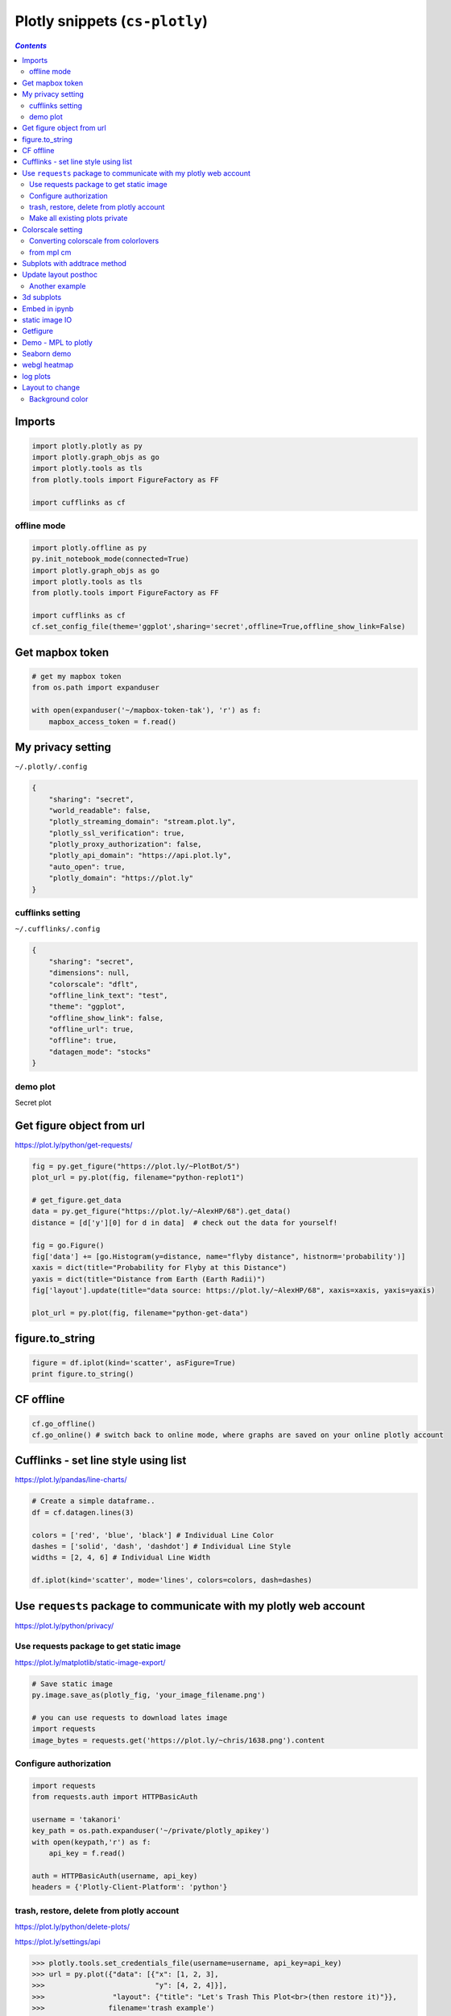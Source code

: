 Plotly snippets (``cs-plotly``)
"""""""""""""""""""""""""""""""

.. contents:: `Contents`
   :depth: 2
   :local:

#######
Imports
#######

.. code-block:: python

    import plotly.plotly as py
    import plotly.graph_objs as go
    import plotly.tools as tls
    from plotly.tools import FigureFactory as FF

    import cufflinks as cf

************
offline mode
************
.. code-block:: python

    import plotly.offline as py
    py.init_notebook_mode(connected=True)
    import plotly.graph_objs as go
    import plotly.tools as tls
    from plotly.tools import FigureFactory as FF

    import cufflinks as cf
    cf.set_config_file(theme='ggplot',sharing='secret',offline=True,offline_show_link=False)

################
Get mapbox token
################
.. code-block:: python

    # get my mapbox token
    from os.path import expanduser

    with open(expanduser('~/mapbox-token-tak'), 'r') as f:
        mapbox_access_token = f.read()
        
##################
My privacy setting
##################
``~/.plotly/.config``

.. code-block:: json

    {
        "sharing": "secret", 
        "world_readable": false, 
        "plotly_streaming_domain": "stream.plot.ly", 
        "plotly_ssl_verification": true, 
        "plotly_proxy_authorization": false, 
        "plotly_api_domain": "https://api.plot.ly", 
        "auto_open": true, 
        "plotly_domain": "https://plot.ly"
    }

*****************
cufflinks setting
*****************
``~/.cufflinks/.config``

.. code-block:: json

    {
        "sharing": "secret", 
        "dimensions": null, 
        "colorscale": "dflt", 
        "offline_link_text": "test", 
        "theme": "ggplot", 
        "offline_show_link": false, 
        "offline_url": true, 
        "offline": true, 
        "datagen_mode": "stocks"
    }

*********
demo plot
*********
Secret plot

.. raw:: html

    <iframe width="600" height="600" frameborder="0" scrolling="no" src="https://plot.ly/~takanori/820.embed?share_key=rKsms5CTwwagSZtGPbMMGQ"></iframe>

##########################
Get figure object from url
##########################
https://plot.ly/python/get-requests/

.. code-block:: python

    fig = py.get_figure("https://plot.ly/~PlotBot/5")
    plot_url = py.plot(fig, filename="python-replot1")

    # get_figure.get_data
    data = py.get_figure("https://plot.ly/~AlexHP/68").get_data()
    distance = [d['y'][0] for d in data]  # check out the data for yourself!

    fig = go.Figure()
    fig['data'] += [go.Histogram(y=distance, name="flyby distance", histnorm='probability')]
    xaxis = dict(title="Probability for Flyby at this Distance")
    yaxis = dict(title="Distance from Earth (Earth Radii)")
    fig['layout'].update(title="data source: https://plot.ly/~AlexHP/68", xaxis=xaxis, yaxis=yaxis)

    plot_url = py.plot(fig, filename="python-get-data")

################
figure.to_string
################
.. code-block:: python

    figure = df.iplot(kind='scatter', asFigure=True)
    print figure.to_string()

##########
CF offline
##########
.. code-block:: python

    cf.go_offline()
    cf.go_online() # switch back to online mode, where graphs are saved on your online plotly account

#####################################
Cufflinks - set line style using list
#####################################
https://plot.ly/pandas/line-charts/

.. code-block:: python

    # Create a simple dataframe..
    df = cf.datagen.lines(3)

    colors = ['red', 'blue', 'black'] # Individual Line Color
    dashes = ['solid', 'dash', 'dashdot'] # Individual Line Style
    widths = [2, 4, 6] # Individual Line Width

    df.iplot(kind='scatter', mode='lines', colors=colors, dash=dashes)

##################################################################
Use ``requests`` package to communicate with my plotly web account
##################################################################
https://plot.ly/python/privacy/

****************************************
Use requests package to get static image
****************************************
https://plot.ly/matplotlib/static-image-export/

.. code-block:: python
  
    # Save static image
    py.image.save_as(plotly_fig, 'your_image_filename.png') 

    # you can use requests to download lates image
    import requests
    image_bytes = requests.get('https://plot.ly/~chris/1638.png').content


***********************
Configure authorization
***********************
.. code-block:: python

    import requests
    from requests.auth import HTTPBasicAuth

    username = 'takanori'
    key_path = os.path.expanduser('~/private/plotly_apikey')
    with open(keypath,'r') as f:
        api_key = f.read()

    auth = HTTPBasicAuth(username, api_key)
    headers = {'Plotly-Client-Platform': 'python'}


******************************************
trash, restore, delete from plotly account
******************************************
https://plot.ly/python/delete-plots/

https://plot.ly/settings/api


.. code-block:: python
    
    >>> plotly.tools.set_credentials_file(username=username, api_key=api_key)
    >>> url = py.plot({"data": [{"x": [1, 2, 3],
    >>>                          "y": [4, 2, 4]}],
    >>>                "layout": {"title": "Let's Trash This Plot<br>(then restore it)"}},
    >>>               filename='trash example')
    >>> print url
    u'https://plot.ly/~private_plotly/18'

    >>> # include fileid  in your request (file-id = username:plotid#)
    >>> fid = username+':18'
    >>> print fid
    'private_plotly:18'

    >>> # === Trash your plotly item via http POST === #
    >>> requests.post('https://api.plot.ly/v2/files/'+fid+'/trash', auth=auth, headers=headers)
    <Response [200]>

    >>> # === restore example === #
    >>> requests.post('https://api.plot.ly/v2/files/'+fid+'/restore', auth=auth, headers=headers)
    <Response [200]>

    >>> # === permanent delete via http DELETE === #
    >>> requests.post('https://api.plot.ly/v2/files/'+fid+'/trash', auth=auth, headers=headers)
    <Response [200]>
    >>> requests.delete('https://api.plot.ly/v2/files/'+fid+'/permanent_delete', auth=auth, headers=headers)
    <Response [204]>

*******************************
Make all existing plots private
*******************************
https://plot.ly/python/privacy/

.. code-block:: python

    import json

    def get_pages(username, page_size=500):
        url = 'https://api.plot.ly/v2/folders/all?user='+username+'&filetype=plot&page_size='+str(page_size)
        response = requests.get(url, auth=auth, headers=headers)
        if response.status_code != 200:
            return
        page = json.loads(response.content)
        yield page
        while True:
            resource = page['children']['next'] 
            if not resource:
                break
            response = requests.get(resource, auth=auth, headers=headers)
            if response.status_code != 200:
                break
            page = json.loads(response.content)
            yield page
            
    def make_all_plots_private(username, page_size=500):
        for page in get_pages(username, page_size):
            for x in range(0, len(page['children']['results'])):
                fid = page['children']['results'][x]['fid']
                requests.patch('https://api.plot.ly/v2/files/'+fid, {"world_readable": False}, auth=auth, headers=headers)
        print('ALL of your plots are now private - visit: https://plot.ly/organize/home to view your private plots!') 
        
    make_all_plots_private(username)

##################
Colorscale setting
##################

**************************************
Converting colorscale from colorlovers
**************************************
https://plot.ly/pandas/2D-Histogram/

.. code-block:: python

    import colorlover as cl
    scl = cl.scales['9']['seq']['Blues']
    colorscale = [ [ float(i)/float(len(scl)-1), scl[i] ] for i in range(len(scl)) ]

***********
from mpl cm
***********
- I'll choose seismic colormap from mpl (see http://matplotlib.org/examples/color/colormaps_reference.html for a full list)
- below, I borrowed the idea from http://thomas-cokelaer.info/blog/2014/09/about-matplotlib-colormap-and-how-to-get-rgb-values-of-the-map/

.. code-block:: python

    # convert to plotly readable form, which requires list containing paired values:
    # (1) value interpolating from decimal value 0 to 1
    # (2) corresponding rgb hex value
    from matplotlib import cm
    cscale = cm.seismic
    colorscale = []
    for i in xrange(256):
        r,g,b = cscale(i)[:3]
        colorscale.append([i/255., '#%02x%02x%02x' %  (int(r*255+0.5), int(g*255+0.5), int(b*255+0.5))])

#############################
Subplots with addtrace method
#############################
akin to ``subplots`` from mpl

https://plot.ly/pandas/subplots/

.. code-block:: python

    import plotly.tools as tls
    import plotly.plotly as py
    
    fig = tls.make_subplots(rows=2, cols=1, shared_xaxes=True)

    for col in ['a', 'b']:
        fig.append_trace({'x': df.index, 'y': df[col], 'type': 'scatter', 'name': col}, 1, 1)
    
    for col in ['c', 'd']:
        fig.append_trace({'x': df.index, 'y': df[col], 'type': 'bar', 'name': col}, 2, 1)

    py.iplot(fig)

#####################
Update layout posthoc
#####################

.. code-block:: python

    import plotly.plotly as py
    from plotly.tools import FigureFactory as FF
    import plotly.graph_objs as go

    import numpy as np

    X = np.random.rand(15, 15)
    dendro = FF.create_dendrogram(X)
    dendro['layout'].update({'width':800, 'height':500})
    py.iplot(dendro)

***************
Another example
***************
.. code-block:: python

    figure['layout'].update({'width':800, 'height':800,
                             'showlegend':False, 'hovermode': 'closest',
                             })
    # Edit xaxis
    figure['layout']['xaxis'].update({'domain': [.15, 1],
                                      'mirror': False,
                                      'showgrid': False,
                                      'showline': False,
                                      'zeroline': False,
                                      'ticks':""})
    # Edit xaxis2
    figure['layout'].update({'xaxis2': {'domain': [0, .15],
                                       'mirror': False,
                                       'showgrid': False,
                                       'showline': False,
                                       'zeroline': False,
                                       'showticklabels': False,
                                       'ticks':""}})

    # Edit yaxis
    figure['layout']['yaxis'].update({'domain': [0, .85],
                                      'mirror': False,
                                      'showgrid': False,
                                      'showline': False,
                                      'zeroline': False,
                                      'showticklabels': False,
                                      'ticks': ""})
    # Edit yaxis2
    figure['layout'].update({'yaxis2':{'domain':[.825, .975],
                                       'mirror': False,
                                       'showgrid': False,
                                       'showline': False,
                                       'zeroline': False,
                                       'showticklabels': False,
                                       'ticks':""}})

###########
3d subplots
###########
https://plot.ly/python/3d-subplots/

.. code-block:: python

    from plotly import tools
    fig = tools.make_subplots(rows=2, cols=2,
                              specs=[[{'is_3d': True}, {'is_3d': True}],
                                     [{'is_3d': True}, {'is_3d': True}]])

##############
Embed in ipynb
##############
.. code-block:: python

    import plotly.tools as tls
    tls.embed('https://plot.ly/~otto.stegmaier/609/previous-min-and-max-prices/')

###############
static image IO
###############
https://plot.ly/python/static-image-export/

.. code-block:: python

    fig = go.Figure(data=data, layout=layout)

    py.image.save_as(fig, filename='a-simple-plot.png')
    py.image.ishow(fig)

    # show in ipynb
    from IPython.display import Image
    Image('a-simple-plot.png')

    fig = py.get_figure('chris', '1638')
    py.image.save_as(fig,'chris-plot.png
    Image('chris-plot.png') # Display a static image

#########
Getfigure
#########
.. code-block:: python

    # get_figure downloads a figure from plot.ly or Plotly Enterprise. 
    # You need to provide credentials to download figures: https://plot.ly/python/getting-started/
    fig = py.get_figure('https://plot.ly/~jackp/8715', raw=True)
    iplot(fig)

####################
Demo - MPL to plotly
####################
From https://plot.ly/python/ipython-notebook-tutorial/

.. code-block:: python

    fig1 = plt.figure()
    # Make a legend for specific lines.
    import matplotlib.pyplot as plt
    import numpy as np


    t1 = np.arange(0.0, 2.0, 0.1)
    t2 = np.arange(0.0, 2.0, 0.01)

    # note that plot returns a list of lines.  The "l1, = plot" usage
    # extracts the first element of the list into l1 using tuple
    # unpacking.  So l1 is a Line2D instance, not a sequence of lines
    l1, = plt.plot(t2, np.exp(-t2))
    l2, l3 = plt.plot(t2, np.sin(2 * np.pi * t2), '--go', t1, np.log(1 + t1), '.')
    l4, = plt.plot(t2, np.exp(-t2) * np.sin(2 * np.pi * t2), 'rs-.')

    plt.xlabel('time')
    plt.ylabel('volts')
    plt.title('Damped oscillation')

    plt.show()

    #===== convert to plotly =====#
    py.iplot_mpl(fig1, strip_style = True)


############
Seaborn demo
############
from https://plot.ly/python/ipython-notebook-tutorial/

.. code-block:: python

    import matplotlib.pyplot as plt
    import plotly.plotly as py
    from numpy.random import randn
    from scipy import stats
    import matplotlib as mpl
    import seaborn as sns

    fig16 = plt.figure()

    sns.set_palette("hls")
    mpl.rc("figure", figsize=(8, 4))
    data = randn(200)
    sns.distplot(data);

    py.iplot_mpl(fig16, strip_style = True)

#############
webgl heatmap
#############
https://plot.ly/python/heatmap-webgl/

.. code-block:: python

    trace = dict(type='heatmapgl', z=z_data)
    py.iplot([trace], validate=False)

#########
log plots
#########
.. code-block:: python
    
    layout = go.Layout(
        xaxis=dict(
            type='log',
            autorange=True
        ),
        yaxis=dict(
            type='log',
            autorange=True
        )
    )
################
Layout to change
################
****************
Background color
****************
.. code-block:: python

    paper_bgcolor='rgb(248, 248, 255)',
    plot_bgcolor='rgb(248, 248, 255)',





